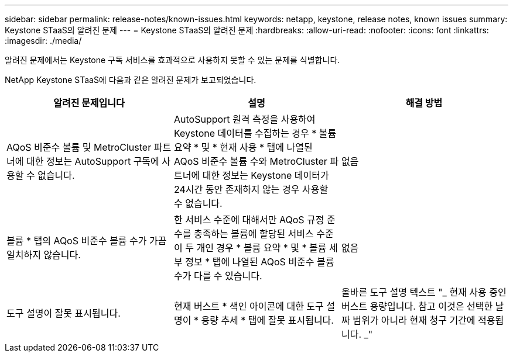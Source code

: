 ---
sidebar: sidebar 
permalink: release-notes/known-issues.html 
keywords: netapp, keystone, release notes, known issues 
summary: Keystone STaaS의 알려진 문제 
---
= Keystone STaaS의 알려진 문제
:hardbreaks:
:allow-uri-read: 
:nofooter: 
:icons: font
:linkattrs: 
:imagesdir: ./media/


[role="lead"]
알려진 문제에서는 Keystone 구독 서비스를 효과적으로 사용하지 못할 수 있는 문제를 식별합니다.

NetApp Keystone STaaS에 다음과 같은 알려진 문제가 보고되었습니다.

[cols="3*"]
|===
| 알려진 문제입니다 | 설명 | 해결 방법 


 a| 
AQoS 비준수 볼륨 및 MetroCluster 파트너에 대한 정보는 AutoSupport 구독에 사용할 수 없습니다.
 a| 
AutoSupport 원격 측정을 사용하여 Keystone 데이터를 수집하는 경우 * 볼륨 요약 * 및 * 현재 사용 * 탭에 나열된 AQoS 비준수 볼륨 수와 MetroCluster 파트너에 대한 정보는 Keystone 데이터가 24시간 동안 존재하지 않는 경우 사용할 수 없습니다.
 a| 
없음



 a| 
볼륨 * 탭의 AQoS 비준수 볼륨 수가 가끔 일치하지 않습니다.
 a| 
한 서비스 수준에 대해서만 AQoS 규정 준수를 충족하는 볼륨에 할당된 서비스 수준이 두 개인 경우 * 볼륨 요약 * 및 * 볼륨 세부 정보 * 탭에 나열된 AQoS 비준수 볼륨 수가 다를 수 있습니다.
 a| 
없음



 a| 
도구 설명이 잘못 표시됩니다.
 a| 
현재 버스트 * 색인 아이콘에 대한 도구 설명이 * 용량 추세 * 탭에 잘못 표시됩니다.
 a| 
올바른 도구 설명 텍스트 "_ 현재 사용 중인 버스트 용량입니다. 참고 이것은 선택한 날짜 범위가 아니라 현재 청구 기간에 적용됩니다. _"

|===